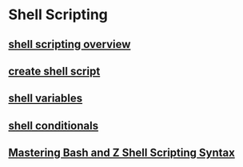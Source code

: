 * Shell Scripting

** [[file:shell scripting overview.org][shell scripting overview]]
** [[file:create shell script.org][create shell script]]
** [[file:shell-variables/shell variables.org][shell variables]]
** [[file:shell-conditionals/shell conditionals.org][shell conditionals]]
** [[file:Mastering Bash and Z Shell Scripting Syntax/Mastering Bash and Z Shell Scripting Syntax.org][Mastering Bash and Z Shell Scripting Syntax]]
